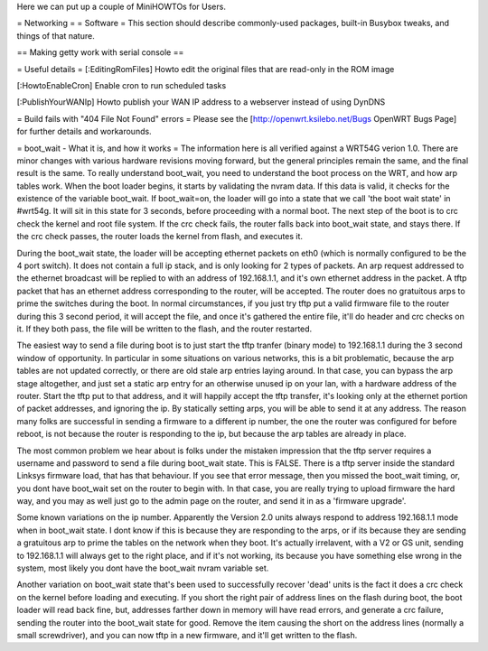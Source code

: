 Here we can put up a couple of MiniHOWTOs for Users.

= Networking =
= Software =
This section should describe commonly-used packages, built-in Busybox tweaks, and things of that nature.

== Making getty work with serial console ==

= Useful details =
[:EditingRomFiles] Howto edit the original files that are read-only in the ROM image

[:HowtoEnableCron] Enable cron to run scheduled tasks

[:PublishYourWANIp] Howto publish your WAN IP address to a webserver instead of using DynDNS

= Build fails with "404 File Not Found" errors =
Please see the [http://openwrt.ksilebo.net/Bugs OpenWRT Bugs Page] for further details and workarounds.

= boot_wait - What it is, and how it works =
The information here is all verified against a WRT54G verion 1.0.  There are minor changes with various hardware revisions moving forward, but the general principles remain the same, and the final result is the same.  To really understand boot_wait, you need to understand the boot process on the WRT, and how arp tables work.  When the boot loader begins, it starts by validating the nvram data.  If this data is valid, it checks for the existence of the variable boot_wait.  If boot_wait=on, the loader will go into a state that we call 'the boot wait state' in #wrt54g.  It will sit in this state for 3 seconds, before proceeding with a normal boot.  The next step of the boot is to crc check the kernel and root file system.  If the crc check fails, the router falls back into boot_wait state, and stays there.  If the crc check passes, the router loads the kernel from flash, and executes it.

During the boot_wait state, the loader will be accepting ethernet packets on eth0 (which is normally configured to be the 4 port switch).  It does not contain a full ip stack, and is only looking for 2 types of packets.  An arp request addressed to the ethernet broadcast will be replied to with an address of 192.168.1.1, and it's own ethernet address in the packet.  A tftp packet that has an ethernet address corresponding to the router, will be accepted.  The router does no gratuitous arps to prime the switches during the boot.  In normal circumstances, if you just try tftp put a valid firmware file to the router during this 3 second period, it will accept the file, and once it's gathered the entire file, it'll do header and crc checks on it.  If they both pass, the file will be written to the flash, and the router restarted.

The easiest way to send a file during boot is to just start the tftp tranfer (binary mode) to 192.168.1.1 during the 3 second window of opportunity.  In particular in some situations on various networks, this is a bit problematic, because the arp tables are not updated correctly, or there are old stale arp entries laying around.  In that case, you can bypass the arp stage altogether, and just set a static arp entry for an otherwise unused ip on your lan, with a hardware address of the router.  Start the tftp put to that address, and it will happily accept the tftp transfer, it's looking only at the ethernet portion of packet addresses, and ignoring the ip.  By statically setting arps, you will be able to send it at any address.  The reason many folks are successful in sending a firmware to a different ip number, the one the router was configured for before reboot, is not because the router is responding to the ip, but because the arp tables are already in place.

The most common problem we hear about is folks under the mistaken impression that the tftp server requires a username and password to send a file during boot_wait state.  This is FALSE.  There is a tftp server inside the standard Linksys firmware load, that has that behaviour.  If you see that error message, then you missed the boot_wait timing, or, you dont have boot_wait set on the router to begin with.  In that case, you are really trying to upload firmware the hard way, and you may as well just go to the admin page on the router, and send it in as a 'firmware upgrade'.

Some known variations on the ip number.  Apparently the Version 2.0 units always respond to address 192.168.1.1 mode when in boot_wait state.  I dont know if this is because they are responding to the arps, or if its because they are sending a gratuitous arp to prime the tables on the network when they boot.  It's actually irrelavent, with a V2 or GS unit, sending to 192.168.1.1 will always get to the right place, and if it's not working, its because you have something else wrong in the system, most likely you dont have the boot_wait nvram variable set.

Another variation on boot_wait state that's been used to successfully recover 'dead' units is the fact it does a crc check on the kernel before loading and executing.  If you short the right pair of address lines on the flash during boot, the boot loader will read back fine, but, addresses farther down in memory will have read errors, and generate a crc failure, sending the router into the boot_wait state for good.  Remove the item causing the short on the address lines (normally a small screwdriver), and you can now tftp in a new firmware, and it'll get written to the flash.


